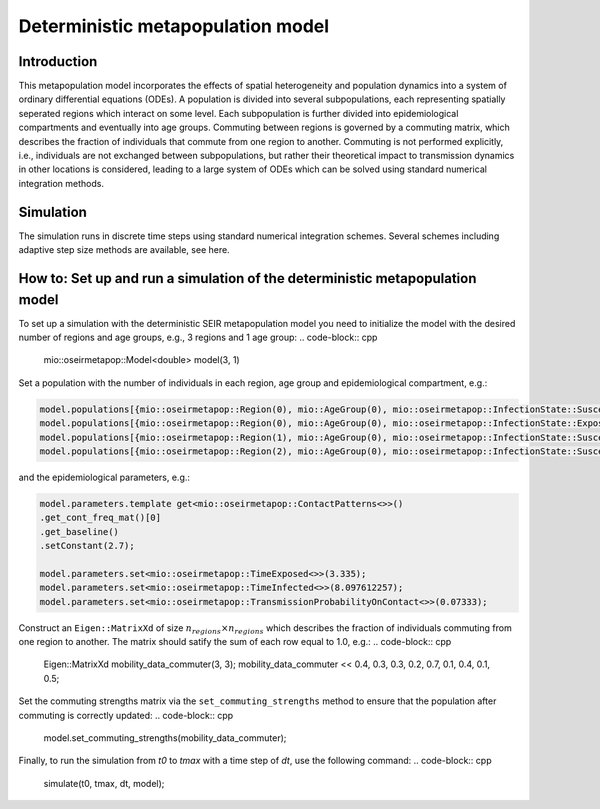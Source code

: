 Deterministic metapopulation model
=================================================

Introduction
----------------

This metapopulation model incorporates the effects of spatial heterogeneity and population dynamics into a system of ordinary differential equations (ODEs). A population is divided into several subpopulations, each representing spatially seperated regions which interact on some level. Each subpopulation is further divided into epidemiological compartments and eventually into age groups.
Commuting between regions is governed by a commuting matrix, which describes the fraction of individuals that commute from one region to another. Commuting is not performed explicitly, i.e., individuals are not exchanged between subpopulations, but rather their theoretical impact to transmission dynamics in other locations is considered, leading to a large system of ODEs which can be solved using standard numerical integration methods.

Simulation
----------

The simulation runs in discrete time steps using standard numerical integration schemes. Several schemes including adaptive step size methods are available, see here.

How to: Set up and run a simulation of the deterministic metapopulation model
----------------------------------------------------------------------------

To set up a simulation with the deterministic SEIR metapopulation model you need to initialize the model with the desired number of regions and age groups, e.g., 3 regions and 1 age group:
.. code-block:: cpp

    mio::oseirmetapop::Model<double> model(3, 1)

Set a population with the number of individuals in each region, age group and epidemiological compartment, e.g.:

.. code-block:: cpp

    model.populations[{mio::oseirmetapop::Region(0), mio::AgeGroup(0), mio::oseirmetapop::InfectionState::Susceptible}] = 900;
    model.populations[{mio::oseirmetapop::Region(0), mio::AgeGroup(0), mio::oseirmetapop::InfectionState::Exposed}]     = 100;
    model.populations[{mio::oseirmetapop::Region(1), mio::AgeGroup(0), mio::oseirmetapop::InfectionState::Susceptible}] = 1000;
    model.populations[{mio::oseirmetapop::Region(2), mio::AgeGroup(0), mio::oseirmetapop::InfectionState::Susceptible}] = 1000;

and the epidemiological parameters, e.g.:

.. code-block:: cpp

    model.parameters.template get<mio::oseirmetapop::ContactPatterns<>>()
    .get_cont_freq_mat()[0]
    .get_baseline()
    .setConstant(2.7);

    model.parameters.set<mio::oseirmetapop::TimeExposed<>>(3.335);
    model.parameters.set<mio::oseirmetapop::TimeInfected<>>(8.097612257);
    model.parameters.set<mio::oseirmetapop::TransmissionProbabilityOnContact<>>(0.07333);

Construct an ``Eigen::MatrixXd`` of size :math:`n_{regions} \times n_{regions}` which describes the fraction of individuals commuting from one region to another. The matrix should satify the sum of each row equal to 1.0, e.g.:
.. code-block:: cpp
    Eigen::MatrixXd mobility_data_commuter(3, 3);
    mobility_data_commuter << 0.4, 0.3, 0.3, 0.2, 0.7, 0.1, 0.4, 0.1, 0.5;

Set the commuting strengths matrix via the ``set_commuting_strengths`` method to ensure that the population after commuting is correctly updated:
.. code-block:: cpp
    
    model.set_commuting_strengths(mobility_data_commuter);

Finally, to run the simulation from `t0` to `tmax` with a time step of `dt`, use the following command:
.. code-block:: cpp
    simulate(t0, tmax, dt, model);